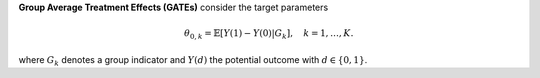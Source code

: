 **Group Average Treatment Effects (GATEs)** consider the target parameters

.. math::

    \theta_{0,k} = \mathbb{E}[Y(1) - Y(0)| G_k],\quad k=1,\dots, K.

where :math:`G_k` denotes a group indicator and :math:`Y(d)` the potential outcome with :math:`d \in \{0, 1\}`.
